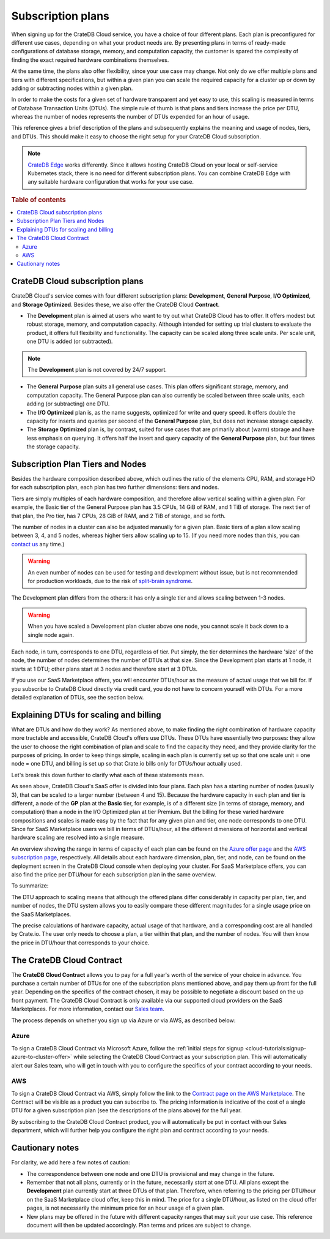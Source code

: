 .. _subscription-plans:

==================
Subscription plans
==================

When signing up for the CrateDB Cloud service, you have a choice of four
different plans. Each plan is preconfigured for different use cases, depending
on what your product needs are. By presenting plans in terms of ready-made
configurations of database storage, memory, and computation capacity, the
customer is spared the complexity of finding the exact required hardware
combinations themselves.

At the same time, the plans also offer flexibility, since your use case may
change. Not only do we offer multiple plans and tiers with different
specifications, but within a given plan you can scale the required capacity for
a cluster up or down by adding or subtracting nodes within a given plan.

In order to make the costs for a given set of hardware transparent and yet easy
to use, this scaling is measured in terms of Database Transaction Units (DTUs).
The simple rule of thumb is that plans and tiers increase the price per DTU,
whereas the number of nodes represents the number of DTUs expended for an hour
of usage.

This reference gives a brief description of the plans and subsequently explains
the meaning and usage of nodes, tiers, and DTUs. This should make it easy to
choose the right setup for your CrateDB Cloud subscription.

.. NOTE::
    `CrateDB Edge`_ works differently. Since it allows hosting CrateDB Cloud
    on your local or self-service Kubernetes stack, there is no need for
    different subscription plans. You can combine CrateDB Edge with any
    suitable hardware configuration that works for your use case.

.. rubric:: Table of contents

.. contents::
   :local:


.. _subscription-plans-overview:

CrateDB Cloud subscription plans
================================

CrateDB Cloud's service comes with four different subscription plans:
**Development**, **General Purpose**, **I/O Optimized**, and **Storage
Optimized**. Besides these, we also offer the CrateDB Cloud **Contract**.

* The **Development** plan is aimed at users who want to try out what CrateDB
  Cloud has to offer. It offers modest but robust storage, memory, and
  computation capacity. Although intended for setting up trial clusters to
  evaluate the product, it offers full flexibility and functionality. The
  capacity can be scaled along three scale units. Per scale unit, one DTU is
  added (or subtracted).

.. NOTE::

    The **Development** plan is not covered by 24/7 support.

* The **General Purpose** plan suits all general use cases. This plan offers
  significant storage, memory, and computation capacity. The General Purpose
  plan can also currently be scaled between three scale units, each adding (or
  subtracting) one DTU.

* The **I/O Optimized** plan is, as the name suggests, optimized for write and
  query speed. It offers double the capacity for inserts and queries per second
  of the **General Purpose** plan, but does not increase storage capacity.

* The **Storage Optimized** plan is, by contrast, suited for use cases that are
  primarily about (warm) storage and have less emphasis on querying. It offers
  half the insert and query capacity of the **General Purpose** plan, but four
  times the storage capacity.


.. _subscription-plans-nodes:

Subscription Plan Tiers and Nodes
=================================

Besides the hardware composition described above, which outlines the ratio of
the elements CPU, RAM, and storage HD for each subscription plan, each plan has
two further dimensions: tiers and nodes.

Tiers are simply multiples of each hardware composition, and therefore allow
vertical scaling within a given plan. For example, the Basic tier of the
General Purpose plan has 3.5 CPUs, 14 GiB of RAM, and 1 TiB of storage. The
next tier of that plan, the Pro tier, has 7 CPUs, 28 GiB of RAM, and 2 TiB of
storage, and so forth.

The number of nodes in a cluster can also be adjusted manually for a given
plan. Basic tiers of a plan allow scaling between 3, 4, and 5 nodes, whereas
higher tiers allow scaling up to 15. (If you need more nodes than this, you can
`contact us`_ any time.)

.. WARNING::

    An even number of nodes can be used for testing and development without
    issue, but is not recommended for production workloads, due to the risk of
    `split-brain syndrome`_.

The Development plan differs from the others: it has only a single tier and
allows scaling between 1-3 nodes.

.. WARNING::

    When you have scaled a Development plan cluster above one node, you cannot
    scale it back down to a single node again.

Each node, in turn, corresponds to one DTU, regardless of tier. Put simply, the
tier determines the hardware 'size' of the node, the number of nodes determines
the number of DTUs at that size. Since the Development plan starts at 1 node,
it starts at 1 DTU; other plans start at 3 nodes and therefore start at 3 DTUs.

If you use our SaaS Marketplace offers, you will encounter DTUs/hour as the
measure of actual usage that we bill for. If you subscribe to CrateDB Cloud
directly via credit card, you do not have to concern yourself with DTUs. For a
more detailed explanation of DTUs, see the section below.


.. _subscription-plans-dtus:

Explaining DTUs for scaling and billing
=======================================

What are DTUs and how do they work? As mentioned above, to make finding the
right combination of hardware capacity more tractable and accessible, CrateDB
Cloud's offers use DTUs. These DTUs have essentially two purposes: they allow
the user to choose the right combination of plan and scale to find the capacity
they need, and they provide clarity for the purposes of pricing. In order to
keep things simple, scaling in each plan is currently set up so that one scale
unit = one node = one DTU, and billing is set up so that Crate.io bills only
for DTUs/hour actually used.

Let's break this down further to clarify what each of these statements mean.

As seen above, CrateDB Cloud's SaaS offer is divided into four plans. Each
plan has a starting number of nodes (usually 3), that can be scaled to a larger
number (between 4 and 15). Because the hardware capacity in each plan and tier
is different, a node of the **GP** plan at the **Basic** tier, for example, is
of a different size (in terms of storage, memory, and computation) than a node
in the I/O Optimized plan at tier Premium. But the billing for these varied
hardware compositions and scales is made easy by the fact that for any given
plan and tier, one node corresponds to one DTU. Since for SaaS Marketplace
users we bill in terms of DTUs/hour, all the different dimensions of horizontal
and vertical hardware scaling are resolved into a single measure.

An overview showing the range in terms of capacity of each plan can be found on
the `Azure offer page`_ and the `AWS subscription page`_, respectively. All
details about each hardware dimension, plan, tier, and node, can be found on
the deployment screen in the CrateDB Cloud console when deploying your cluster.
For SaaS Marketplace offers, you can also find the price per DTU/hour for each
subscription plan in the same overview.

To summarize:

The DTU approach to scaling means that although the offered plans differ
considerably in capacity per plan, tier, and number of nodes, the DTU system
allows you to easily compare these different magnitudes for a single usage
price on the SaaS Marketplaces.

The precise calculations of hardware capacity, actual usage of that hardware,
and a corresponding cost are all handled by Crate.io. The user only needs to
choose a plan, a tier within that plan, and the number of nodes. You will then
know the price in DTU/hour that corresponds to your choice.


.. _subscription-plans-contracts:

The CrateDB Cloud Contract
==========================

The **CrateDB Cloud Contract** allows you to pay for a full year's worth of the
service of your choice in advance. You purchase a certain number of DTUs for
one of the subscription plans mentioned above, and pay them up front for the
full year. Depending on the specifics of the contract chosen, it may be
possible to negotiate a discount based on the up front payment. The CrateDB
Cloud Contract is only available via our supported cloud providers on the SaaS
Marketplaces. For more information, contact our `Sales team`_.

The process depends on whether you sign up via Azure or via AWS, as described
below:


Azure
-----

To sign a CrateDB Cloud Contract via Microsoft Azure, follow the :ref:`initial
steps for signup <cloud-tutorials:signup-azure-to-cluster-offer>` while
selecting the CrateDB Cloud Contract as your subscription plan. This will
automatically alert our Sales team, who will get in touch with you to configure
the specifics of your contract according to your needs.


AWS
---

To sign a CrateDB Cloud Contract via AWS, simply follow the link to the
`Contract page on the AWS Marketplace`_. The Contract will be visible as a
product you can subscribe to. The pricing information is indicative of the cost
of a single DTU for a given subscription plan (see the descriptions of the
plans above) for the full year.

.. image:: _assets/img/aws-contract.png
   :alt: AWS Marketplace CrateDB Cloud Contract offer

By subscribing to the CrateDB Cloud Contract product, you will automatically be
put in contact with our Sales department, which will further help you configure
the right plan and contract according to your needs.


.. _subscription-plans-notes:

Cautionary notes
================

For clarity, we add here a few notes of caution:

* The correspondence between one node and one DTU is provisional and may change
  in the future.
* Remember that not all plans, currently or in the future, necessarily *start*
  at one DTU. All plans except the **Development** plan currently start at
  three DTUs of that plan. Therefore, when referring to the pricing per
  DTU/hour on the SaaS Marketplace cloud offer, keep this in mind. The price
  for a single DTU/hour, as listed on the cloud offer pages, is not necessarily
  the minimum price for an hour usage of a given plan.
* New plans may be offered in the future with different capacity ranges that
  may suit your use case. This reference document will then be updated
  accordingly. Plan terms and prices are subject to change.


.. _AWS subscription page: https://aws.amazon.com/marketplace/pp/B089M4B1ND
.. _Azure offer page: https://azuremarketplace.microsoft.com/en-us/marketplace/apps/crate.cratedbcloud?tab=Overview
.. _contact us: sales@crate.io
.. _Contract page on the AWS Marketplace: https://aws.amazon.com/marketplace/pp/B08KHK34RK
.. _CrateDB Edge: https://crate.io/products/cratedb-edge/
.. _Sales team: sales@crate.io
.. _split-brain syndrome: https://en.wikipedia.org/wiki/Split-brain_(computing)